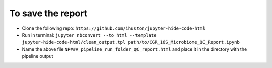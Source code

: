 To save the report
==================

* Clone the following repo: ``https://github.com/ihuston/jupyter-hide-code-html``
* Run in terminal: ``jupyter nbconvert --to html --template jupyter-hide-code-html/clean_output.tpl path/to/CGR_16S_Microbiome_QC_Report.ipynb``
* Name the above file ``NP###_pipeline_run_folder_QC_report.html`` and place it in the directory with the pipeline output

